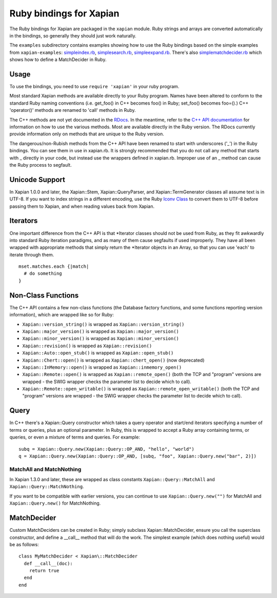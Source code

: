 Ruby bindings for Xapian
************************

The Ruby bindings for Xapian are packaged in the ``xapian`` module.
Ruby strings and arrays are converted automatically in the bindings, so
generally they should just work naturally.

The ``examples`` subdirectory contains examples showing how to use the
Ruby bindings based on the simple examples from ``xapian-examples``:
`simpleindex.rb <examples/simpleindex.rb>`_,
`simplesearch.rb <examples/simplesearch.rb>`_,
`simpleexpand.rb <examples/simpleexpand.rb>`_.
There's also
`simplematchdecider.rb <examples/simplematchdecider.rb>`_
which shows how to define a MatchDecider in Ruby.


Usage
#####

To use the bindings, you need to use ``require 'xapian'``
in your ruby program.

Most standard Xapian methods are available directly
to your Ruby program. Names have been altered to conform to the
standard Ruby naming conventions (i.e. get_foo() in C++ becomes foo()
in Ruby; set_foo() becomes foo=().)  C++ 'operator()' methods are
renamed to 'call' methods in Ruby.

The C++ methods are not yet documented in the `RDocs <rdocs/>`_.
In the meantime, refer to the
`C++ API documentation <https://xapian.org/docs/apidoc/html/annotated.html>`_
for information on how to use the various methods. Most are
available directly in the Ruby version. The RDocs currently provide information
only on methods that are unique to the Ruby version.

The dangerous/non-Rubish methods from the C++ API have been renamed to
start with underscores ('_') in the Ruby bindings. You can see them in
use in xapian.rb. It is strongly recommended that you do not call any
method that starts with _ directly in your code, but instead use the
wrappers defined in xapian.rb. Improper use of an _ method can cause
the Ruby process to segfault.

Unicode Support
###############

In Xapian 1.0.0 and later, the Xapian::Stem, Xapian::QueryParser, and
Xapian::TermGenerator classes all assume text is in UTF-8.  If you want
to index strings in a different encoding, use the Ruby
`Iconv Class <http://www.ruby-doc.org/stdlib/libdoc/iconv/rdoc/index.html>`_
to convert them to UTF-8 before passing them to Xapian, and
when reading values back from Xapian.

.. Exceptions
.. ##########
.. Exceptions are thrown as SWIG exceptions instead of Xapian
.. exceptions. This isn't done well at the moment; in future we will
.. throw wrapped Xapian exceptions. For now, it's probably easier to
.. catch all exceptions and try to take appropriate action based on
.. their associated string.

Iterators
#########

One important difference from the C++ API is that \*Iterator
classes should not be used from Ruby, as they fit awkwardly into
standard Ruby iteration paradigms, and as many of them cause segfaults
if used improperly. They have all been wrapped with appropriate
methods that simply return the \*Iterator objects in an Array, so that
you can use 'each' to iterate through them.

::

  mset.matches.each {|match|
    # do something
  }


.. Iterator dereferencing
.. ######################
.. C++ iterators are often dereferenced to get information, eg
.. ``(*it)``. With Python these are all mapped to named methods, as
.. follows:

.. .. table:: Iterator deferencing methods

.. +------------------+----------------------+
.. | Iterator         | Dereferencing method |
.. +==================+======================+
.. | PositionIterator |    ``get_termpos()`` |
.. +------------------+----------------------+
.. | PostingIterator  |  ``get_docid()``     |
.. +------------------+----------------------+
.. | TermIterator     |     ``get_term()``   |
.. +------------------+----------------------+
.. | ValueIterator    |     ``get_value()``  |
.. +------------------+----------------------+
.. | MSetIterator     |     ``get_docid()``  |
.. +------------------+----------------------+
.. | ESetIterator     |     ``get_term()``   |
.. +------------------+----------------------+

.. Other methods, such as ``MSetIterator.get_document()``, are
.. available unchanged.

.. MSet
.. ####

.. MSet objects have some additional methods to simplify access (these
.. work using the C++ array dereferencing):

.. ..table:: MSet additional methods

.. +-----------------------------------+----------------------------------------+
.. | Method name                       |            Explanation                 |
.. +===================================+========================================+
.. | ``get_hit(index)``                |   returns MSetIterator at index        |
.. +-----------------------------------+----------------------------------------+
.. | ``get_document_percentage(index)``| ``convert_to_percent(get_hit(index))`` |
.. +-----------------------------------+----------------------------------------+
.. | ``get_document(index)``           | ``get_hit(index).get_document()``      |
.. +-----------------------------------+----------------------------------------+
.. | ``get_docid(index)``              | ``get_hit(index).get_docid()``         |
.. +-----------------------------------+----------------------------------------+


Non-Class Functions
###################

The C++ API contains a few non-class functions (the Database factory
functions, and some functions reporting version information), which are
wrapped like so for Ruby:

- ``Xapian::version_string()`` is wrapped as ``Xapian::version_string()``
- ``Xapian::major_version()`` is wrapped as ``Xapian::major_version()``
- ``Xapian::minor_version()`` is wrapped as ``Xapian::minor_version()``
- ``Xapian::revision()`` is wrapped as ``Xapian::revision()``
- ``Xapian::Auto::open_stub()`` is wrapped as ``Xapian::open_stub()``
- ``Xapian::Chert::open()`` is wrapped as ``Xapian::chert_open()`` (now deprecated)
- ``Xapian::InMemory::open()`` is wrapped as ``Xapian::inmemory_open()``
- ``Xapian::Remote::open()`` is wrapped as ``Xapian::remote_open()`` (both the TCP and "program" versions are wrapped - the SWIG wrapper checks the parameter list to decide which to call).
- ``Xapian::Remote::open_writable()`` is wrapped as ``Xapian::remote_open_writable()`` (both the TCP and "program" versions are wrapped - the SWIG wrapper checks the parameter list to decide which to call).


Query
#####

In C++ there's a Xapian::Query constructor which takes a query operator and
start/end iterators specifying a number of terms or queries, plus an optional
parameter.  In Ruby, this is wrapped to accept a Ruby array containing
terms, or queries, or even a mixture of terms and queries.  For example:

::

  subq = Xapian::Query.new(Xapian::Query::OP_AND, "hello", "world")
  q = Xapian::Query.new(Xapian::Query::OP_AND, [subq, "foo", Xapian::Query.new("bar", 2)])


MatchAll and MatchNothing
-------------------------

In Xapian 1.3.0 and later, these are wrapped as class constants
``Xapian::Query::MatchAll`` and ``Xapian::Query::MatchNothing``.

If you want to be compatible with earlier versions, you can continue to use
``Xapian::Query.new("")`` for MatchAll and
``Xapian::Query.new()`` for MatchNothing.


MatchDecider
############

Custom MatchDeciders can be created in Ruby; simply subclass
Xapian::MatchDecider, ensure you call the superclass constructor, and define a
__call__ method that will do the work. The simplest example (which does nothing
useful) would be as follows:

::

  class MyMatchDecider < Xapian\::MatchDecider
    def __call__(doc):
      return true
    end
  end
